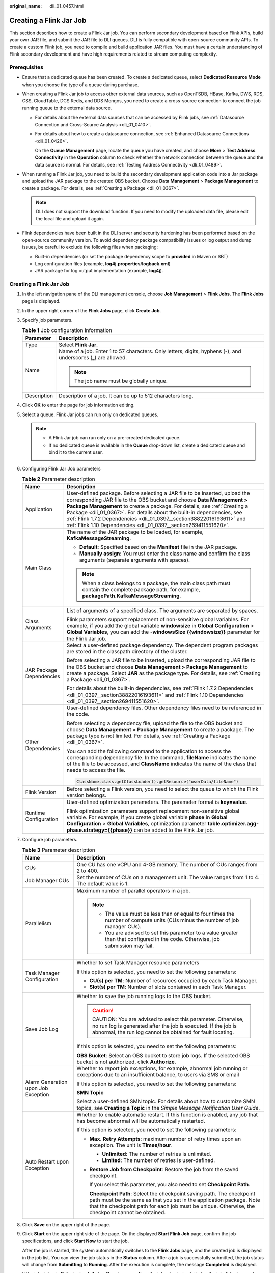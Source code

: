 :original_name: dli_01_0457.html

.. _dli_01_0457:

Creating a Flink Jar Job
========================

This section describes how to create a Flink Jar job. You can perform secondary development based on Flink APIs, build your own JAR file, and submit the JAR file to DLI queues. DLI is fully compatible with open-source community APIs. To create a custom Flink job, you need to compile and build application JAR files. You must have a certain understanding of Flink secondary development and have high requirements related to stream computing complexity.

Prerequisites
-------------

-  Ensure that a dedicated queue has been created. To create a dedicated queue, select **Dedicated Resource Mode** when you choose the type of a queue during purchase.
-  When creating a Flink Jar job to access other external data sources, such as OpenTSDB, HBase, Kafka, DWS, RDS, CSS, CloudTable, DCS Redis, and DDS Mongos, you need to create a cross-source connection to connect the job running queue to the external data source.

   -  For details about the external data sources that can be accessed by Flink jobs, see :ref:`Datasource Connection and Cross-Source Analysis <dli_01_0410>`.

   -  For details about how to create a datasource connection, see :ref:`Enhanced Datasource Connections <dli_01_0426>`.

      On the **Queue Management** page, locate the queue you have created, and choose **More** > **Test Address Connectivity** in the **Operation** column to check whether the network connection between the queue and the data source is normal. For details, see :ref:`Testing Address Connectivity <dli_01_0489>`.

-  When running a Flink Jar job, you need to build the secondary development application code into a Jar package and upload the JAR package to the created OBS bucket. Choose **Data Management** > **Package Management** to create a package. For details, see :ref:`Creating a Package <dli_01_0367>`.

   .. note::

      DLI does not support the download function. If you need to modify the uploaded data file, please edit the local file and upload it again.

-  Flink dependencies have been built in the DLI server and security hardening has been performed based on the open-source community version. To avoid dependency package compatibility issues or log output and dump issues, be careful to exclude the following files when packaging:

   -  Built-in dependencies (or set the package dependency scope to **provided** in Maven or SBT)
   -  Log configuration files (example, **log4j.properties**/**logback.xml**)
   -  JAR package for log output implementation (example, **log4j**).


Creating a Flink Jar Job
------------------------

#. In the left navigation pane of the DLI management console, choose **Job Management** > **Flink Jobs**. The **Flink Jobs** page is displayed.

#. In the upper right corner of the **Flink Jobs** page, click **Create Job**.

#. Specify job parameters.

   .. table:: **Table 1** Job configuration information

      +-----------------------------------+--------------------------------------------------------------------------------------------------------------+
      | Parameter                         | Description                                                                                                  |
      +===================================+==============================================================================================================+
      | Type                              | Select **Flink Jar**.                                                                                        |
      +-----------------------------------+--------------------------------------------------------------------------------------------------------------+
      | Name                              | Name of a job. Enter 1 to 57 characters. Only letters, digits, hyphens (-), and underscores (_) are allowed. |
      |                                   |                                                                                                              |
      |                                   | .. note::                                                                                                    |
      |                                   |                                                                                                              |
      |                                   |    The job name must be globally unique.                                                                     |
      +-----------------------------------+--------------------------------------------------------------------------------------------------------------+
      | Description                       | Description of a job. It can be up to 512 characters long.                                                   |
      +-----------------------------------+--------------------------------------------------------------------------------------------------------------+

#. Click **OK** to enter the page for job information editing.

#. Select a queue. Flink Jar jobs can run only on dedicated queues.

   .. note::

      -  A Flink Jar job can run only on a pre-created dedicated queue.
      -  If no dedicated queue is available in the **Queue** drop-down list, create a dedicated queue and bind it to the current user.

#. Configuring Flink Jar Job parameters

   .. table:: **Table 2** Parameter description

      +-----------------------------------+-------------------------------------------------------------------------------------------------------------------------------------------------------------------------------------------------------------------------------------------------------------------------------------------------------------------------------------------------------------------------------------------------------------------------------------------------------+
      | Name                              | Description                                                                                                                                                                                                                                                                                                                                                                                                                                           |
      +===================================+=======================================================================================================================================================================================================================================================================================================================================================================================================================================================+
      | Application                       | User-defined package. Before selecting a JAR file to be inserted, upload the corresponding JAR file to the OBS bucket and choose **Data Management > Package Management** to create a package. For details, see :ref:`Creating a Package <dli_01_0367>`. For details about the built-in dependencies, see :ref:`Flink 1.7.2 Dependencies <dli_01_0397__section38822016193611>` and :ref:`Flink 1.10 Dependencies <dli_01_0397__section269411551620>`. |
      +-----------------------------------+-------------------------------------------------------------------------------------------------------------------------------------------------------------------------------------------------------------------------------------------------------------------------------------------------------------------------------------------------------------------------------------------------------------------------------------------------------+
      | Main Class                        | The name of the JAR package to be loaded, for example, **KafkaMessageStreaming**.                                                                                                                                                                                                                                                                                                                                                                     |
      |                                   |                                                                                                                                                                                                                                                                                                                                                                                                                                                       |
      |                                   | -  **Default**: Specified based on the **Manifest** file in the JAR package.                                                                                                                                                                                                                                                                                                                                                                          |
      |                                   | -  **Manually assign**: You must enter the class name and confirm the class arguments (separate arguments with spaces).                                                                                                                                                                                                                                                                                                                               |
      |                                   |                                                                                                                                                                                                                                                                                                                                                                                                                                                       |
      |                                   | .. note::                                                                                                                                                                                                                                                                                                                                                                                                                                             |
      |                                   |                                                                                                                                                                                                                                                                                                                                                                                                                                                       |
      |                                   |    When a class belongs to a package, the main class path must contain the complete package path, for example, **packagePath.KafkaMessageStreaming**.                                                                                                                                                                                                                                                                                                 |
      +-----------------------------------+-------------------------------------------------------------------------------------------------------------------------------------------------------------------------------------------------------------------------------------------------------------------------------------------------------------------------------------------------------------------------------------------------------------------------------------------------------+
      | Class Arguments                   | List of arguments of a specified class. The arguments are separated by spaces.                                                                                                                                                                                                                                                                                                                                                                        |
      |                                   |                                                                                                                                                                                                                                                                                                                                                                                                                                                       |
      |                                   | Flink parameters support replacement of non-sensitive global variables. For example, if you add the global variable **windowsize** in **Global Configuration** > **Global Variables**, you can add the -**windowsSize {{windowsize}}** parameter for the Flink Jar job.                                                                                                                                                                               |
      +-----------------------------------+-------------------------------------------------------------------------------------------------------------------------------------------------------------------------------------------------------------------------------------------------------------------------------------------------------------------------------------------------------------------------------------------------------------------------------------------------------+
      | JAR Package Dependencies          | Select a user-defined package dependency. The dependent program packages are stored in the classpath directory of the cluster.                                                                                                                                                                                                                                                                                                                        |
      |                                   |                                                                                                                                                                                                                                                                                                                                                                                                                                                       |
      |                                   | Before selecting a JAR file to be inserted, upload the corresponding JAR file to the OBS bucket and choose **Data Management > Package Management** to create a package. Select **JAR** as the package type. For details, see :ref:`Creating a Package <dli_01_0367>`.                                                                                                                                                                                |
      |                                   |                                                                                                                                                                                                                                                                                                                                                                                                                                                       |
      |                                   | For details about the built-in dependencies, see :ref:`Flink 1.7.2 Dependencies <dli_01_0397__section38822016193611>` and :ref:`Flink 1.10 Dependencies <dli_01_0397__section269411551620>`.                                                                                                                                                                                                                                                          |
      +-----------------------------------+-------------------------------------------------------------------------------------------------------------------------------------------------------------------------------------------------------------------------------------------------------------------------------------------------------------------------------------------------------------------------------------------------------------------------------------------------------+
      | Other Dependencies                | User-defined dependency files. Other dependency files need to be referenced in the code.                                                                                                                                                                                                                                                                                                                                                              |
      |                                   |                                                                                                                                                                                                                                                                                                                                                                                                                                                       |
      |                                   | Before selecting a dependency file, upload the file to the OBS bucket and choose **Data Management > Package Management** to create a package. The package type is not limited. For details, see :ref:`Creating a Package <dli_01_0367>`.                                                                                                                                                                                                             |
      |                                   |                                                                                                                                                                                                                                                                                                                                                                                                                                                       |
      |                                   | You can add the following command to the application to access the corresponding dependency file. In the command, **fileName** indicates the name of the file to be accessed, and **ClassName** indicates the name of the class that needs to access the file.                                                                                                                                                                                        |
      |                                   |                                                                                                                                                                                                                                                                                                                                                                                                                                                       |
      |                                   | .. code-block::                                                                                                                                                                                                                                                                                                                                                                                                                                       |
      |                                   |                                                                                                                                                                                                                                                                                                                                                                                                                                                       |
      |                                   |    ClassName.class.getClassLoader().getResource("userData/fileName")                                                                                                                                                                                                                                                                                                                                                                                  |
      +-----------------------------------+-------------------------------------------------------------------------------------------------------------------------------------------------------------------------------------------------------------------------------------------------------------------------------------------------------------------------------------------------------------------------------------------------------------------------------------------------------+
      | Flink Version                     | Before selecting a Flink version, you need to select the queue to which the Flink version belongs.                                                                                                                                                                                                                                                                                                                                                    |
      +-----------------------------------+-------------------------------------------------------------------------------------------------------------------------------------------------------------------------------------------------------------------------------------------------------------------------------------------------------------------------------------------------------------------------------------------------------------------------------------------------------+
      | Runtime Configuration             | User-defined optimization parameters. The parameter format is **key=value**.                                                                                                                                                                                                                                                                                                                                                                          |
      |                                   |                                                                                                                                                                                                                                                                                                                                                                                                                                                       |
      |                                   | Flink optimization parameters support replacement non-sensitive global variable. For example, if you create global variable **phase** in **Global Configuration** > **Global Variables**, optimization parameter **table.optimizer.agg-phase.strategy={{phase}}** can be added to the Flink Jar job.                                                                                                                                                  |
      +-----------------------------------+-------------------------------------------------------------------------------------------------------------------------------------------------------------------------------------------------------------------------------------------------------------------------------------------------------------------------------------------------------------------------------------------------------------------------------------------------------+

#. Configure job parameters.

   .. table:: **Table 3** Parameter description

      +-------------------------------------+------------------------------------------------------------------------------------------------------------------------------------------------------------------------------------------------------------------------------------------------------+
      | Name                                | Description                                                                                                                                                                                                                                          |
      +=====================================+======================================================================================================================================================================================================================================================+
      | CUs                                 | One CU has one vCPU and 4-GB memory. The number of CUs ranges from 2 to 400.                                                                                                                                                                         |
      +-------------------------------------+------------------------------------------------------------------------------------------------------------------------------------------------------------------------------------------------------------------------------------------------------+
      | Job Manager CUs                     | Set the number of CUs on a management unit. The value ranges from 1 to 4. The default value is 1.                                                                                                                                                    |
      +-------------------------------------+------------------------------------------------------------------------------------------------------------------------------------------------------------------------------------------------------------------------------------------------------+
      | Parallelism                         | Maximum number of parallel operators in a job.                                                                                                                                                                                                       |
      |                                     |                                                                                                                                                                                                                                                      |
      |                                     | .. note::                                                                                                                                                                                                                                            |
      |                                     |                                                                                                                                                                                                                                                      |
      |                                     |    -  The value must be less than or equal to four times the number of compute units (CUs minus the number of job manager CUs).                                                                                                                      |
      |                                     |    -  You are advised to set this parameter to a value greater than that configured in the code. Otherwise, job submission may fail.                                                                                                                 |
      +-------------------------------------+------------------------------------------------------------------------------------------------------------------------------------------------------------------------------------------------------------------------------------------------------+
      | Task Manager Configuration          | Whether to set Task Manager resource parameters                                                                                                                                                                                                      |
      |                                     |                                                                                                                                                                                                                                                      |
      |                                     | If this option is selected, you need to set the following parameters:                                                                                                                                                                                |
      |                                     |                                                                                                                                                                                                                                                      |
      |                                     | -  **CU(s) per TM**: Number of resources occupied by each Task Manager.                                                                                                                                                                              |
      |                                     | -  **Slot(s) per TM**: Number of slots contained in each Task Manager.                                                                                                                                                                               |
      +-------------------------------------+------------------------------------------------------------------------------------------------------------------------------------------------------------------------------------------------------------------------------------------------------+
      | Save Job Log                        | Whether to save the job running logs to the OBS bucket.                                                                                                                                                                                              |
      |                                     |                                                                                                                                                                                                                                                      |
      |                                     | .. caution::                                                                                                                                                                                                                                         |
      |                                     |                                                                                                                                                                                                                                                      |
      |                                     |    CAUTION:                                                                                                                                                                                                                                          |
      |                                     |    You are advised to select this parameter. Otherwise, no run log is generated after the job is executed. If the job is abnormal, the run log cannot be obtained for fault locating.                                                                |
      |                                     |                                                                                                                                                                                                                                                      |
      |                                     | If this option is selected, you need to set the following parameters:                                                                                                                                                                                |
      |                                     |                                                                                                                                                                                                                                                      |
      |                                     | **OBS Bucket**: Select an OBS bucket to store job logs. If the selected OBS bucket is not authorized, click **Authorize**.                                                                                                                           |
      +-------------------------------------+------------------------------------------------------------------------------------------------------------------------------------------------------------------------------------------------------------------------------------------------------+
      | Alarm Generation upon Job Exception | Whether to report job exceptions, for example, abnormal job running or exceptions due to an insufficient balance, to users via SMS or email                                                                                                          |
      |                                     |                                                                                                                                                                                                                                                      |
      |                                     | If this option is selected, you need to set the following parameters:                                                                                                                                                                                |
      |                                     |                                                                                                                                                                                                                                                      |
      |                                     | **SMN Topic**                                                                                                                                                                                                                                        |
      |                                     |                                                                                                                                                                                                                                                      |
      |                                     | Select a user-defined SMN topic. For details about how to customize SMN topics, see **Creating a Topic** in the *Simple Message Notification User Guide*.                                                                                            |
      +-------------------------------------+------------------------------------------------------------------------------------------------------------------------------------------------------------------------------------------------------------------------------------------------------+
      | Auto Restart upon Exception         | Whether to enable automatic restart. If this function is enabled, any job that has become abnormal will be automatically restarted.                                                                                                                  |
      |                                     |                                                                                                                                                                                                                                                      |
      |                                     | If this option is selected, you need to set the following parameters:                                                                                                                                                                                |
      |                                     |                                                                                                                                                                                                                                                      |
      |                                     | -  **Max. Retry Attempts**: maximum number of retry times upon an exception. The unit is **Times/hour**.                                                                                                                                             |
      |                                     |                                                                                                                                                                                                                                                      |
      |                                     |    -  **Unlimited**: The number of retries is unlimited.                                                                                                                                                                                             |
      |                                     |    -  **Limited**: The number of retries is user-defined.                                                                                                                                                                                            |
      |                                     |                                                                                                                                                                                                                                                      |
      |                                     | -  **Restore Job from Checkpoint**: Restore the job from the saved checkpoint.                                                                                                                                                                       |
      |                                     |                                                                                                                                                                                                                                                      |
      |                                     |    If you select this parameter, you also need to set **Checkpoint Path**.                                                                                                                                                                           |
      |                                     |                                                                                                                                                                                                                                                      |
      |                                     |    **Checkpoint Path**: Select the checkpoint saving path. The checkpoint path must be the same as that you set in the application package. Note that the checkpoint path for each job must be unique. Otherwise, the checkpoint cannot be obtained. |
      +-------------------------------------+------------------------------------------------------------------------------------------------------------------------------------------------------------------------------------------------------------------------------------------------------+

#. Click **Save** on the upper right of the page.

#. Click **Start** on the upper right side of the page. On the displayed **Start Flink Job** page, confirm the job specifications, and click **Start Now** to start the job.

   After the job is started, the system automatically switches to the **Flink Jobs** page, and the created job is displayed in the job list. You can view the job status in the **Status** column. After a job is successfully submitted, the job status will change from **Submitting** to **Running**. After the execution is complete, the message **Completed** is displayed.

   If the job status is **Submission failed** or **Running exception**, the job submission failed or the job did not execute successfully. In this case, you can move the cursor over the status icon in the **Status** column of the job list to view the error details. You can click |image1| to copy these details. After handling the fault based on the provided information, resubmit the job.

   .. note::

      Other available buttons are as follows:

      **Save As**: Save the created job as a new job.

.. |image1| image:: /_static/images/en-us_image_0207655184.png
